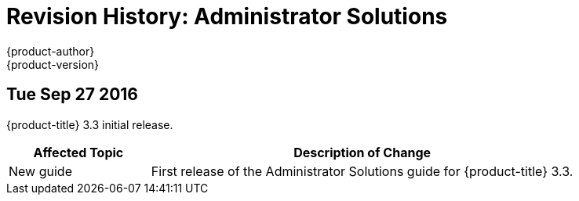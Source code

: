 [[admin-solutions-revhistory-admin-guide]]
= Revision History: Administrator Solutions
{product-author}
{product-version}
:data-uri:
:icons:
:experimental:

// do-release: revhist-tables
== Tue Sep 27 2016

{product-title} 3.3 initial release.

// tag::admin_solutions_tue_sep_27_2016[]
[cols="1,3",options="header"]
|===

|Affected Topic |Description of Change
//Tue Sep 27 2016

|New guide
|First release of the Administrator Solutions guide for {product-title} 3.3.

|===
// end::admin_solutions_tue_sep_27_2016[]
